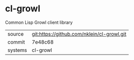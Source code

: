 * cl-growl

Common Lisp Growl client library

|---------+-------------------------------------------|
| source  | git:https://github.com/nklein/cl-growl.git   |
| commit  | 7e48c68  |
| systems | cl-growl |
|---------+-------------------------------------------|


